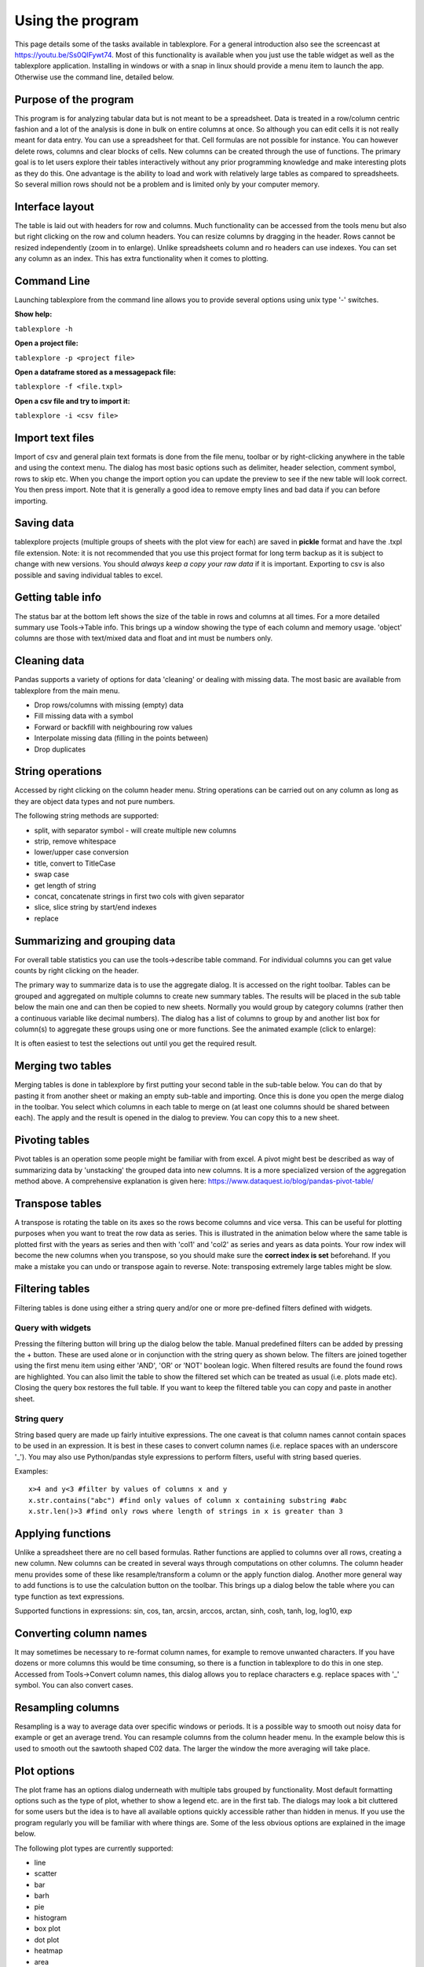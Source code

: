 Using the program
=================

This page details some of the tasks available in tablexplore. For a general introduction also see the screencast at https://youtu.be/Ss0QIFywt74.
Most of this functionality is available when you just use the table widget as well as the tablexplore application. Installing in windows or with a snap in linux should provide a menu item to launch the app. Otherwise use the command line, detailed below.

Purpose of the program
-----------------------

This program is for analyzing tabular data but is not meant to be a spreadsheet. Data is treated in a row/column centric fashion and a lot of the analysis is done in bulk on entire columns at once. So although you can edit cells it is not really meant for data entry. You can use a spreadsheet for that. Cell formulas are not possible for instance. You can however delete rows, columns and clear blocks of cells. New columns can be created through the use of functions. The primary goal is to let users explore their tables interactively without any prior programming knowledge and make interesting plots as they do this. One advantage is the ability to load and work with relatively large tables as compared to spreadsheets. So several million rows should not be a problem and is limited only by your computer memory.

Interface layout
----------------

The table is laid out with headers for row and columns. Much functionality can be accessed from the tools menu but also but right clicking on the row and column headers. You can resize columns by dragging in the header. Rows cannot be resized independently (zoom in to enlarge). Unlike spreadsheets column and ro headers can use indexes. You can set any column as an index. This has extra functionality when it comes to plotting.

.. image:: overview.png

Command Line
------------

Launching tablexplore from the command line allows you to provide several options using unix type '-' switches.

**Show help:**

``tablexplore -h``

**Open a project file:**

``tablexplore -p <project file>``

**Open a dataframe stored as a messagepack file:**

``tablexplore -f <file.txpl>``

**Open a csv file and try to import it:**

``tablexplore -i <csv file>``

Import text files
-----------------

Import of csv and general plain text formats is done from the file menu, toolbar or by right-clicking anywhere in the table and using the context menu. The dialog has most basic options such as delimiter, header selection, comment symbol, rows to skip etc. When you change the import option you can update the preview to see if the new table will look correct. You then press import. Note that it is generally a good idea to remove empty lines and bad data if you can before importing.

Saving data
-----------

tablexplore projects (multiple groups of sheets with the plot view for each) are saved in **pickle** format and have the .txpl file extension. Note: it is not recommended that you use this project format for long term backup as it is subject to change with new versions. You should *always keep a copy your raw data* if it is important. Exporting to csv is also possible and saving individual tables to excel.

Getting table info
------------------

The status bar at the bottom left shows the size of the table in rows and columns at all times. For a more detailed summary use Tools->Table info. This brings up a window showing the type of each column and memory usage. 'object' columns are those with text/mixed data and float and int must be numbers only.

.. image:: table_info.png
     :scale: 80%

Cleaning data
-------------

Pandas supports a variety of options for data 'cleaning' or dealing with missing data. The most basic are available from tablexplore from the main menu.

* Drop rows/columns with missing (empty) data
* Fill missing data with a symbol
* Forward or backfill with neighbouring row values
* Interpolate missing data (filling in the points between)
* Drop duplicates

String operations
-----------------

Accessed by right clicking on the column header menu. String operations can be carried out on any column as long as they are object data types and not pure numbers.

The following string methods are supported:

* split, with separator symbol - will create multiple new columns
* strip, remove whitespace
* lower/upper case conversion
* title, convert to TitleCase
* swap case
* get length of string
* concat, concatenate strings in first two cols with given separator
* slice, slice string by start/end indexes
* replace

Summarizing and grouping data
-----------------------------

For overall table statistics you can use the tools->describe table command. For individual columns you can get value counts by right clicking on the header.

The primary way to summarize data is to use the aggregate dialog. It is accessed on the right toolbar. Tables can be grouped and aggregated on multiple columns to create new summary tables. The results will be placed in the sub table below the main one and can then be copied to new sheets. Normally you would group by category columns (rather then a continuous variable like decimal numbers). The dialog has a list of columns to group by and another list box for column(s) to aggregate these groups using one or more functions. See the animated example (click to enlarge):

.. image:: agg_dialog_example.gif

It is often easiest to test the selections out until you get the required result.

Merging two tables
------------------

Merging tables is done in tablexplore by first putting your second table in the sub-table below. You can do that by pasting it from another sheet or making an empty sub-table and importing. Once this is done you open the merge dialog in the toolbar. You select which columns in each table to merge on (at least one columns should be shared between each). The apply and the result is opened in the dialog to preview. You can copy this to a new sheet.

Pivoting tables
---------------

Pivot tables is an operation some people might be familiar with from excel. A pivot might best be described as way of summarizing data by 'unstacking' the grouped data into new columns. It is a more specialized version of the aggregation method above. A comprehensive explanation is given here: https://www.dataquest.io/blog/pandas-pivot-table/

Transpose tables
----------------

A transpose is rotating the table on its axes so the rows become columns and vice versa. This can be useful for plotting purposes when you want to treat the row data as series. This is illustrated in the animation below where the same table is plotted first with the years as series and then with 'col1' and 'col2' as series and years as data points. Your row index will become the new columns when you transpose, so you should make sure the **correct index is set** beforehand. If you make a mistake you can undo or transpose again to reverse. Note: transposing extremely large tables might be slow.

.. image:: transpose_example.gif

Filtering tables
----------------

Filtering tables is done using either a string query and/or one or more pre-defined filters defined with widgets.

Query with widgets
++++++++++++++++++

Pressing the filtering button will bring up the dialog below the table. Manual predefined filters can be added by pressing the + button. These are used alone or in conjunction with the string query as shown below. The filters are joined together using the first menu item using either 'AND', 'OR' or 'NOT' boolean logic. When filtered results are found the found rows are highlighted. You can also limit the table to show the filtered set which can be treated as usual (i.e. plots made etc). Closing the query box restores the full table. If you want to keep the filtered table you can copy and paste in another sheet.

String query
++++++++++++

String based query are made up fairly intuitive expressions. The one caveat is that column names cannot contain spaces to be used in an expression. It is best in these cases to convert column names (i.e. replace spaces with an underscore '_'). You may also use Python/pandas style expressions to perform filters, useful with string based queries.

Examples::

    x>4 and y<3 #filter by values of columns x and y
    x.str.contains("abc") #find only values of column x containing substring #abc
    x.str.len()>3 #find only rows where length of strings in x is greater than 3

.. image:: filtering_example.gif

Applying functions
------------------

Unlike a spreadsheet there are no cell based formulas. Rather functions are applied to columns over all rows, creating a new column. New columns can be created in several ways through computations on other columns. The column header menu provides some of these like resample/transform a column or the apply function dialog. Another more general way to add functions is to use the calculation button on the toolbar. This brings up a dialog below the table where you can type function as text expressions.

Supported functions in expressions:  sin, cos, tan, arcsin, arccos, arctan, sinh, cosh, tanh, log, log10, exp

Converting column names
-----------------------

It may sometimes be necessary to re-format column names, for example to remove unwanted characters. If you have dozens or more columns this would be time consuming, so there is a function in tablexplore to do this in one step. Accessed from Tools->Convert column names, this dialog allows you to replace characters e.g. replace spaces with '_' symbol. You can also convert cases.

Resampling columns
------------------

Resampling is a way to average data over specific windows or periods. It is a possible way to smooth out noisy data for example or get an average trend. You can resample columns from the column header menu. In the example below this is used to smooth out the sawtooth shaped C02 data. The larger the window the more averaging will take place.

.. image:: resample_example.gif
      :scale: 60 %

Plot options
------------

The plot frame has an options dialog underneath with multiple tabs grouped by functionality. Most default formatting options such as the type of plot, whether to show a legend etc. are in the first tab. The dialogs may look a bit cluttered for some users but the idea is to have all available options quickly accessible rather than hidden in menus. If you use the program regularly you will be familiar with where things are. Some of the less obvious options are explained in the image below.

.. image:: plot_options.png

The following plot types are currently supported:

* line
* scatter
* bar
* barh
* pie
* histogram
* box plot
* dot plot
* heatmap
* area
* hexbin
* contour
* scatter matrix
* venn

Other tabs contain options for grid layouts, text annotation such as titles and text boxes, and access to the plot animation settings.

Plotting grouped data
---------------------

Rather than grouping the table directly it is also possible to plot data grouped. This requires you select the appropriate columns including the one to be grouped by and select the grouping column in the 'groupby' menu in the plot options. Plots can be grouped by 2 columns at once.

Plotting in a grid
------------------


Setting preferences
-------------------
